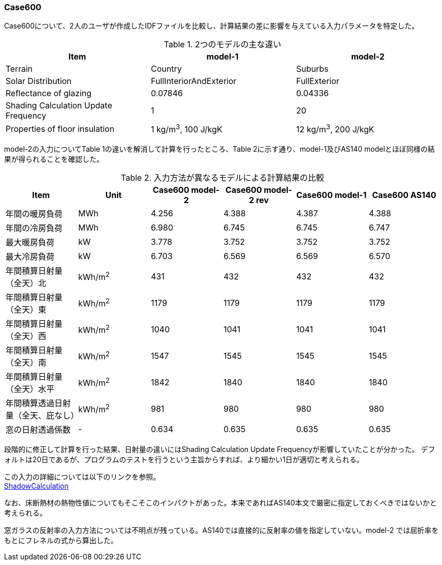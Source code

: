 // Case 600

=== Case600

Case600について、2人のユーザが作成したIDFファイルを比較し、計算結果の差に影響を与えている入力パラメータを特定した。

.2つのモデルの主な違い
[options="header"]
|====================================================
|Item|	model-1 | model-2
|Terrain|	Country | Suburbs
|Solar Distribution|	FullInteriorAndExterior | FullExterior
|Reflectance of glazing|	0.07846 | 0.04336
|Shading Calculation Update Frequency|	1 | 20
|Properties of floor insulation|	1 kg/m^3^, 100 J/kgK | 12 kg/m^3^, 200 J/kgK
|====================================================

model-2の入力についてTable 1の違いを解消して計算を行ったところ、Table 2に示す通り、model-1及びAS140 modelとほぼ同様の結果が得られることを確認した。

.入力方法が異なるモデルによる計算結果の比較
[options="header"]
|====================================================
|Item	|Unit	|Case600 model-2| Case600 model-2 rev|Case600 model-1|Case600 AS140
|年間の暖房負荷|	MWh	|	4.256 |	4.388 |	4.387 |	4.388 
|年間の冷房負荷|	MWh	|	6.980 |	6.745 |	6.745 |	6.747 
|最大暖房負荷	|kW		|3.778 	|3.752 |	3.752 |	3.752 
|最大冷房負荷	|kW		|6.703 	|6.569 |	6.569 |	6.570 
|年間積算日射量（全天）北	|kWh/m^2^	|	431 |	432 |	432 |	432 
|年間積算日射量（全天）東|	kWh/m^2^	|	1179 |	1179 |	1179 |	1179 
|年間積算日射量（全天）西	|kWh/m^2^	|	1040 |	1041 |	1041 |	1041 
|年間積算日射量（全天）南|	kWh/m^2^	|	1547 |	1545 |	1545 |	1545 
|年間積算日射量（全天）水平	|kWh/m^2^	|	1842 |	1840 	|1840 |	1840 
|年間積算透過日射量（全天、庇なし）|	kWh/m^2^	|	981 |	980 |	980 |	980 
|窓の日射透過係数	|-|		0.634 |	0.635 |	0.635 |	0.635 
|====================================================

段階的に修正して計算を行った結果、日射量の違いにはShading Calculation Update Frequencyが影響していたことが分かった。
デフォルトは20日であるが、プログラムのテストを行うという主旨からすれば、より細かい1日が適切と考えられる。

この入力の詳細については以下のリンクを参照。 +
https://bigladdersoftware.com/epx/docs/9-4/input-output-reference/group-simulation-parameters.html#shadowcalculation[ShadowCalculation]

なお、床断熱材の熱物性値についてもそこそこのインパクトがあった。本来であればAS140本文で厳密に指定しておくべきではないかと考えられる。

窓ガラスの反射率の入力方法については不明点が残っている。AS140では直接的に反射率の値を指定していない。model-2 では屈折率をもとにフレネルの式から算出した。
